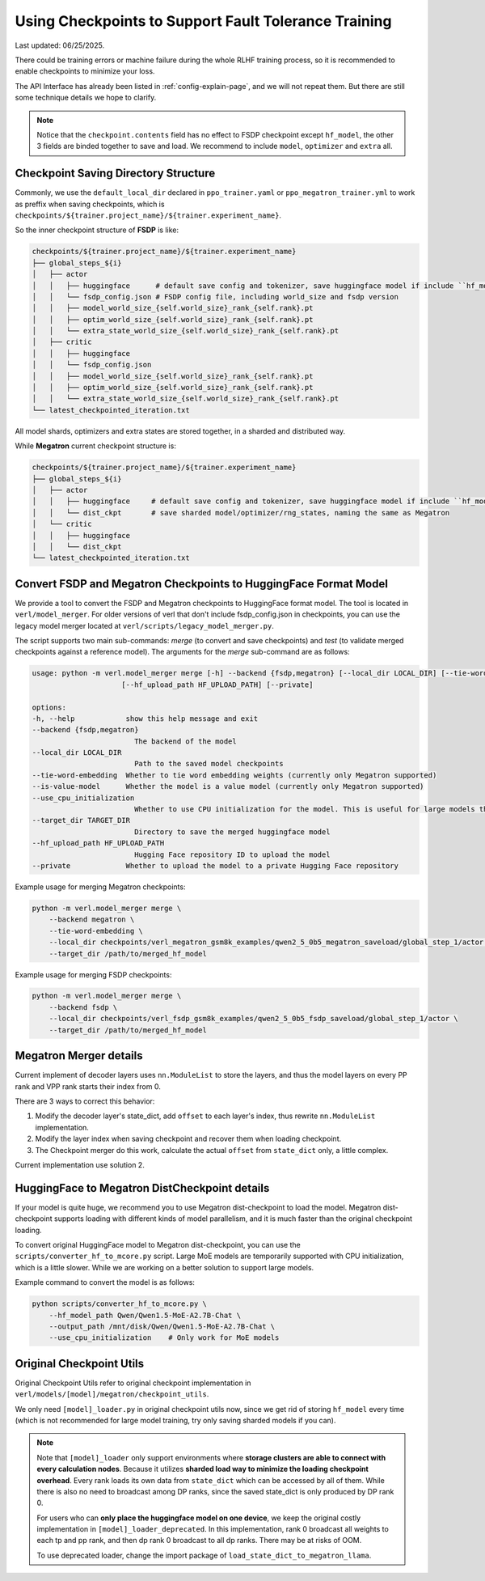 .. _checkpoint-page:

Using Checkpoints to Support Fault Tolerance Training
=====================================================

Last updated: 06/25/2025.

There could be training errors or machine failure during the whole RLHF training process, 
so it is recommended to enable checkpoints to minimize your loss.

The API Interface has already been listed in :ref:`config-explain-page`,
and we will not repeat them. But there are still some technique details
we hope to clarify.

.. note:: 

    Notice that the ``checkpoint.contents`` field has no effect to FSDP checkpoint except ``hf_model``, 
    the other 3 fields are binded together to save and load. We recommend to include ``model``, ``optimizer`` and ``extra`` all.

Checkpoint Saving Directory Structure
-------------------------------------

Commonly, we use the ``default_local_dir`` declared in ``ppo_trainer.yaml`` or ``ppo_megatron_trainer.yml``
to work as preffix when saving checkpoints, which is ``checkpoints/${trainer.project_name}/${trainer.experiment_name}``.

So the inner checkpoint structure of **FSDP** is like:

.. code::

    checkpoints/${trainer.project_name}/${trainer.experiment_name}
    ├── global_steps_${i}
    │   ├── actor
    │   │   ├── huggingface      # default save config and tokenizer, save huggingface model if include ``hf_model`` in checkpoint.contents
    │   │   └── fsdp_config.json # FSDP config file, including world_size and fsdp version
    │   │   ├── model_world_size_{self.world_size}_rank_{self.rank}.pt
    │   │   ├── optim_world_size_{self.world_size}_rank_{self.rank}.pt
    │   │   └── extra_state_world_size_{self.world_size}_rank_{self.rank}.pt
    │   ├── critic
    │   │   ├── huggingface
    │   │   └── fsdp_config.json
    │   │   ├── model_world_size_{self.world_size}_rank_{self.rank}.pt
    │   │   ├── optim_world_size_{self.world_size}_rank_{self.rank}.pt
    │   │   └── extra_state_world_size_{self.world_size}_rank_{self.rank}.pt
    └── latest_checkpointed_iteration.txt

All model shards, optimizers and extra states are stored together, in a sharded and distributed way.

While **Megatron** current checkpoint structure is:

.. code::

    checkpoints/${trainer.project_name}/${trainer.experiment_name}
    ├── global_steps_${i}
    │   ├── actor
    │   │   ├── huggingface     # default save config and tokenizer, save huggingface model if include ``hf_mode`` in checkpoint.contents
    │   │   └── dist_ckpt       # save sharded model/optimizer/rng_states, naming the same as Megatron
    │   └── critic
    │   │   ├── huggingface
    │   │   └── dist_ckpt
    └── latest_checkpointed_iteration.txt

Convert FSDP and Megatron Checkpoints to HuggingFace Format Model
-----------------------------------------------------------------

We provide a tool to convert the FSDP and Megatron checkpoints to HuggingFace format model.
The tool is located in ``verl/model_merger``. For older versions of verl that don't include fsdp_config.json in checkpoints, you can use the legacy model merger located at ``verl/scripts/legacy_model_merger.py``.

The script supports two main sub-commands: `merge` (to convert and save checkpoints) and `test` (to validate merged checkpoints against a reference model).
The arguments for the `merge` sub-command are as follows:

.. code:: bash

    usage: python -m verl.model_merger merge [-h] --backend {fsdp,megatron} [--local_dir LOCAL_DIR] [--tie-word-embedding] [--is-value-model] [--use_cpu_initialization] [--target_dir TARGET_DIR]
                         [--hf_upload_path HF_UPLOAD_PATH] [--private]

    options:
    -h, --help            show this help message and exit
    --backend {fsdp,megatron}
                            The backend of the model
    --local_dir LOCAL_DIR
                            Path to the saved model checkpoints
    --tie-word-embedding  Whether to tie word embedding weights (currently only Megatron supported)
    --is-value-model      Whether the model is a value model (currently only Megatron supported)
    --use_cpu_initialization
                            Whether to use CPU initialization for the model. This is useful for large models that cannot fit into GPU memory during initialization.
    --target_dir TARGET_DIR
                            Directory to save the merged huggingface model
    --hf_upload_path HF_UPLOAD_PATH
                            Hugging Face repository ID to upload the model
    --private             Whether to upload the model to a private Hugging Face repository

Example usage for merging Megatron checkpoints:

.. code:: bash

    python -m verl.model_merger merge \
        --backend megatron \
        --tie-word-embedding \
        --local_dir checkpoints/verl_megatron_gsm8k_examples/qwen2_5_0b5_megatron_saveload/global_step_1/actor \
        --target_dir /path/to/merged_hf_model

Example usage for merging FSDP checkpoints:

.. code:: bash

    python -m verl.model_merger merge \
        --backend fsdp \
        --local_dir checkpoints/verl_fsdp_gsm8k_examples/qwen2_5_0b5_fsdp_saveload/global_step_1/actor \
        --target_dir /path/to/merged_hf_model


Megatron Merger details
-----------------------

Current implement of decoder layers uses ``nn.ModuleList`` to store the layers, 
and thus the model layers on every PP rank and VPP rank starts their index from 0.

There are 3 ways to correct this behavior:

1. Modify the decoder layer's state_dict, add ``offset`` to each layer's index, thus rewrite ``nn.ModuleList`` implementation.
2. Modify the layer index when saving checkpoint and recover them when loading checkpoint.
3. The Checkpoint merger do this work, calculate the actual ``offset`` from ``state_dict`` only, a little complex.

Current implementation use solution 2.


HuggingFace to Megatron DistCheckpoint details
----------------------------------------------

If your model is quite huge, we recommend you to use Megatron dist-checkpoint to load the model.
Megatron dist-checkpoint supports loading with different kinds of model parallelism,
and it is much faster than the original checkpoint loading.

To convert original HuggingFace model to Megatron dist-checkpoint,
you can use the ``scripts/converter_hf_to_mcore.py`` script. Large MoE models are temporarily supported with CPU initialization,
which is a little slower. While we are working on a better solution to support large models.

Example command to convert the model is as follows:

.. code:: bash

    python scripts/converter_hf_to_mcore.py \
        --hf_model_path Qwen/Qwen1.5-MoE-A2.7B-Chat \
        --output_path /mnt/disk/Qwen/Qwen1.5-MoE-A2.7B-Chat \
        --use_cpu_initialization    # Only work for MoE models


Original Checkpoint Utils
-------------------------

Original Checkpoint Utils refer to original checkpoint implementation in ``verl/models/[model]/megatron/checkpoint_utils``.

We only need ``[model]_loader.py`` in original checkpoint utils now, since we get rid of storing ``hf_model`` every time (which is not recommended for large model training, try only saving sharded models if you can).

.. note:: 

    Note that ``[model]_loader`` only support environments where **storage clusters are able to connect with every calculation nodes**. 
    Because it utilizes **sharded load way to minimize the loading checkpoint overhead**. 
    Every rank loads its own data from ``state_dict`` which can be accessed by all of them.
    While there is also no need to broadcast among DP ranks, since the saved state_dict is only produced by DP rank 0.

    For users who can **only place the huggingface model on one device**, we keep the original costly implementation in ``[model]_loader_deprecated``. In this implementation, rank 0 broadcast all weights to each tp and pp rank, and then dp rank 0 broadcast to all dp ranks. There may be at risks of OOM.

    To use deprecated loader, change the import package of ``load_state_dict_to_megatron_llama``.
